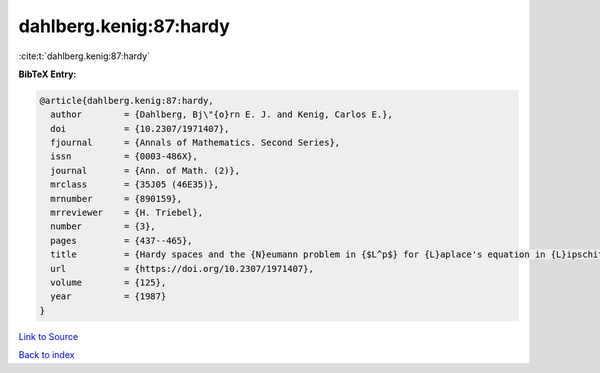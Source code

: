 dahlberg.kenig:87:hardy
=======================

:cite:t:`dahlberg.kenig:87:hardy`

**BibTeX Entry:**

.. code-block:: bibtex

   @article{dahlberg.kenig:87:hardy,
     author        = {Dahlberg, Bj\"{o}rn E. J. and Kenig, Carlos E.},
     doi           = {10.2307/1971407},
     fjournal      = {Annals of Mathematics. Second Series},
     issn          = {0003-486X},
     journal       = {Ann. of Math. (2)},
     mrclass       = {35J05 (46E35)},
     mrnumber      = {890159},
     mrreviewer    = {H. Triebel},
     number        = {3},
     pages         = {437--465},
     title         = {Hardy spaces and the {N}eumann problem in {$L^p$} for {L}aplace's equation in {L}ipschitz domains},
     url           = {https://doi.org/10.2307/1971407},
     volume        = {125},
     year          = {1987}
   }

`Link to Source <https://doi.org/10.2307/1971407},>`_


`Back to index <../By-Cite-Keys.html>`_
